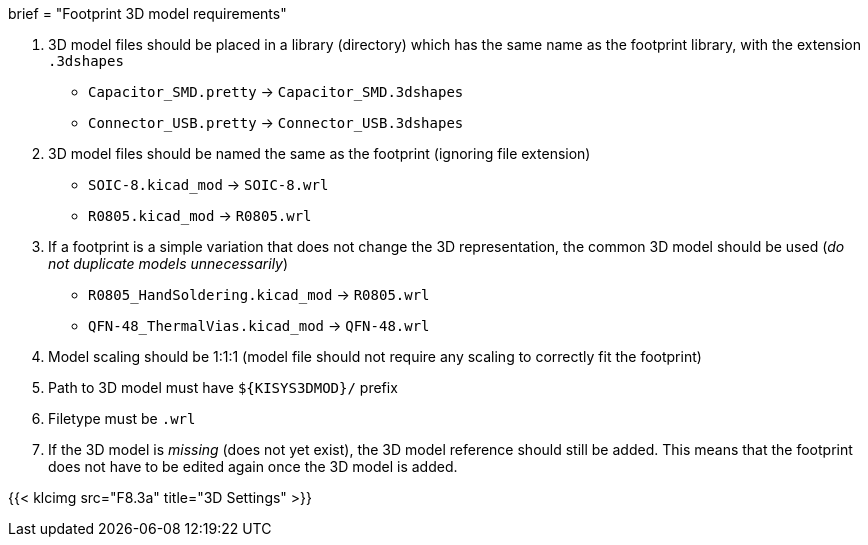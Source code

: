 +++
brief = "Footprint 3D model requirements"
+++

1. 3D model files should be placed in a library (directory) which has the same name as the footprint library, with the extension `.3dshapes`
* `Capacitor_SMD.pretty` -> `Capacitor_SMD.3dshapes`
* `Connector_USB.pretty` -> `Connector_USB.3dshapes`
1. 3D model files should be named the same as the footprint (ignoring file extension)
* `SOIC-8.kicad_mod` -> `SOIC-8.wrl`
* `R0805.kicad_mod` -> `R0805.wrl`
1. If a footprint is a simple variation that does not change the 3D representation, the common 3D model should be used (_do not duplicate models unnecessarily_)
* `R0805_HandSoldering.kicad_mod` -> `R0805.wrl`
* `QFN-48_ThermalVias.kicad_mod` -> `QFN-48.wrl`
1. Model scaling should be 1:1:1 (model file should not require any scaling to correctly fit the footprint)
1. Path to 3D model must have `${KISYS3DMOD}/` prefix
1. Filetype must be `.wrl`
1. If the 3D model is _missing_ (does not yet exist), the 3D model reference should still be added. This means that the footprint does not have to be edited again once the 3D model is added.

{{< klcimg src="F8.3a" title="3D Settings" >}}